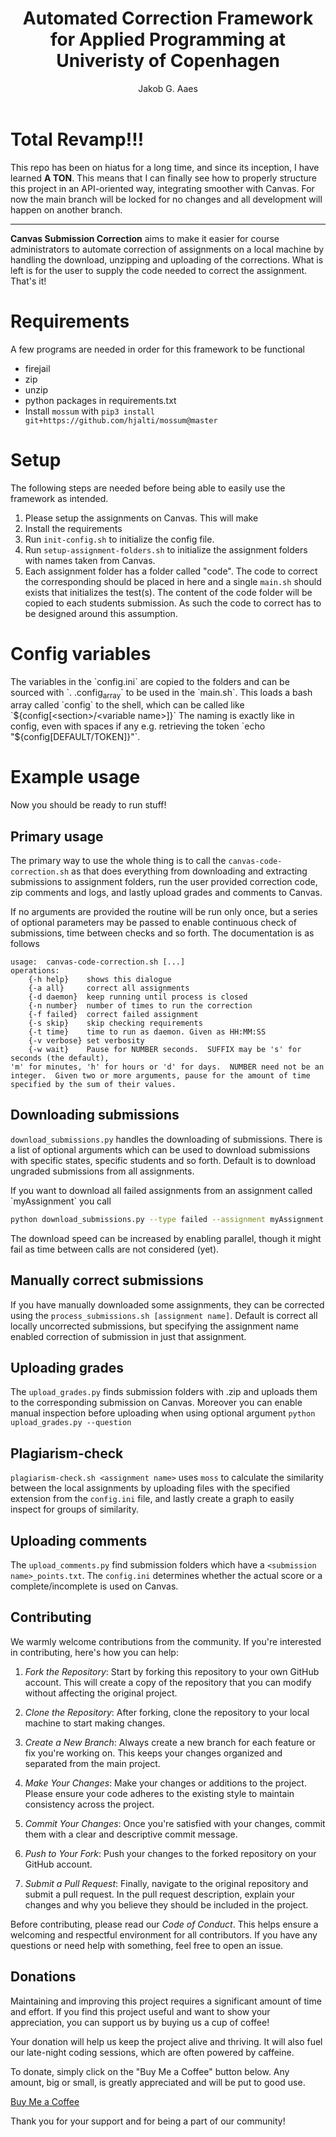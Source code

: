 #+TITLE: Automated Correction Framework for Applied Programming at Univeristy of Copenhagen
#+AUTHOR: Jakob G. Aaes
#+EMAIL: (concat "jakob1379" at-sign "gmail.com")
#+OPTIONS: toc:2

* Total Revamp!!!

This repo has been on hiatus for a long time, and since its inception, I have learned *A TON*. This means that I can finally see how to properly structure this project in an API-oriented way, integrating smoother with Canvas. For now the main branch will be locked for no changes and all development will happen on another branch.

-----

*Canvas Submission Correction* aims to make it easier for course administrators to automate correction of assignments on a local machine by handling the download, unzipping and uploading of the corrections. What is left is for the user to supply the code needed to correct the assignment. That's it!


* Requirements
  A few programs are needed in order for this framework to be functional
  - firejail
  - zip
  - unzip
  - python packages in requirements.txt
  - Install =mossum= with ~pip3 install git+https://github.com/hjalti/mossum@master~

* Setup
  The following steps are needed before being able to easily use the framework as intended.
  1. Please setup the assignments on Canvas. This will make
  2. Install the requirements
  3. Run ~init-config.sh~ to initialize the config file.
  4. Run ~setup-assignment-folders.sh~ to initialize the assignment folders with names taken from Canvas.
  5. Each assignment folder has a folder called "code". The code to correct the corresponding should be placed in here and a single ~main.sh~ should exists that initializes the test(s). The content of the code folder will be copied to each students submission. As such the code to correct has to be designed around this assumption.

* Config variables
  The variables in the `config.ini` are copied to the folders and can be sourced with `. .config_array` to be used in the `main.sh`. This loads a bash array called `config` to the shell, which can be called like `${config[<section>/<variable name>]}` The naming is exactly like in config, even with spaces if any e.g. retrieving the token `echo "${config[DEFAULT/TOKEN]}"`.

* Example usage
  Now you should be ready to run stuff!
** Primary usage
   The primary way to use the whole thing is to call the ~canvas-code-correction.sh~ as that does everything from downloading and extracting submissions to assignment folders, run the user provided correction code, zip comments and logs, and lastly upload grades and comments to Canvas.

   If no arguments are provided the routine will be run only once, but a series of optional parameters may be passed to enable continuous check of submissions, time between checks and so forth. The documentation is as follows
   #+BEGIN_SRC
usage:  canvas-code-correction.sh [...]
operations:
    {-h help}    shows this dialogue
    {-a all}     correct all assignments
    {-d daemon}  keep running until process is closed
    {-n number}  number of times to run the correction
    {-f failed}  correct failed assignment
    {-s skip}    skip checking requirements
    {-t time}    time to run as daemon. Given as HH:MM:SS
    {-v verbose} set verbosity
    {-w wait}    Pause for NUMBER seconds.  SUFFIX may be 's' for seconds (the default),
'm' for minutes, 'h' for hours or 'd' for days.  NUMBER need not be an
integer.  Given two or more arguments, pause for the amount of time
specified by the sum of their values.
#+END_SRC

** Downloading submissions
   ~download_submissions.py~ handles the downloading of submissions. There is a list of optional arguments which can be used to download submissions with specific states, specific students and so forth. Default is to download ungraded submissions from all assignments.

   If you want to download all failed assignments from an assignment called `myAssignment` you call
   #+BEGIN_SRC sh
   python download_submissions.py --type failed --assignment myAssignment
   #+END_SRC
   The download speed can be increased by enabling parallel, though it might fail as time between calls are not considered (yet).
** Manually correct submissions
   If you have manually downloaded some assignments, they can be corrected using the ~process_submissions.sh [assignment name]~. Default is correct all locally uncorrected submissions, but specifying the assignment name enabled correction of submission in just that assignment.
** Uploading grades
   The ~upload_grades.py~ finds submission folders with .zip and uploads them to the corresponding submission on Canvas. Moreover you can enable manual inspection before uploading when using optional argument ~python upload_grades.py --question~
** Plagiarism-check
   ~plagiarism-check.sh <assignment name>~ uses =moss= to calculate the similarity between the local assignments by uploading files with the specified extension from the =config.ini= file, and lastly create a graph to easily inspect for groups of similarity.
** Uploading comments
   The ~upload_comments.py~ find submission folders which have a =<submission name>_points.txt=. The =config.ini= determines whether the actual score or a complete/incomplete is used on Canvas.

** Contributing

We warmly welcome contributions from the community. If you're interested in contributing, here's how you can help:

1. /Fork the Repository/: Start by forking this repository to your own GitHub account. This will create a copy of the repository that you can modify without affecting the original project.

2. /Clone the Repository/: After forking, clone the repository to your local machine to start making changes.

3. /Create a New Branch/: Always create a new branch for each feature or fix you're working on. This keeps your changes organized and separated from the main project.

4. /Make Your Changes/: Make your changes or additions to the project. Please ensure your code adheres to the existing style to maintain consistency across the project.

5. /Commit Your Changes/: Once you're satisfied with your changes, commit them with a clear and descriptive commit message.

6. /Push to Your Fork/: Push your changes to the forked repository on your GitHub account.

7. /Submit a Pull Request/: Finally, navigate to the original repository and submit a pull request. In the pull request description, explain your changes and why you believe they should be included in the project.

Before contributing, please read our [[LINK_TO_CODE_OF_CONDUCT][Code of Conduct]]. This helps ensure a welcoming and respectful environment for all contributors. If you have any questions or need help with something, feel free to open an issue.

** Donations

Maintaining and improving this project requires a significant amount of time and effort. If you find this project useful and want to show your appreciation, you can support us by buying us a cup of coffee!

Your donation will help us keep the project alive and thriving. It will also fuel our late-night coding sessions, which are often powered by caffeine.

To donate, simply click on the "Buy Me a Coffee" button below. Any amount, big or small, is greatly appreciated and will be put to good use.

[[https://ko-fi.com/jakob1379][Buy Me a Coffee]]

Thank you for your support and for being a part of our community!
